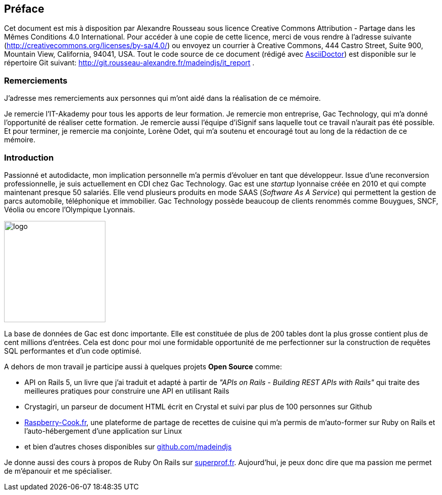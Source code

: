[#chapter00-before]

== Préface

Cet document est mis à disposition par Alexandre Rousseau sous licence Creative Commons Attribution - Partage dans les Mêmes Conditions 4.0 International. Pour accéder à une copie de cette licence, merci de vous rendre à l’adresse suivante (http://creativecommons.org/licenses/by-sa/4.0/) ou envoyez un courrier à Creative Commons, 444 Castro Street, Suite 900, Mountain View, California, 94041, USA. Tout le code source de ce document (rédigé avec https://asciidoctor.org/[AsciiDoctor]) est disponible sur le répertoire Git suivant: http://git.rousseau-alexandre.fr/madeindjs/it_report .

=== Remerciements

J'adresse mes remerciements aux personnes qui m'ont aidé dans la réalisation de ce mémoire.

Je remercie l'IT-Akademy pour tous les apports de leur formation. Je remercie mon entreprise, Gac Technology, qui m'a donné l'opportunité de réaliser cette formation. Je remercie aussi l'équipe d'iSignif sans laquelle tout ce travail n'aurait pas été possible. Et pour terminer, je remercie ma conjointe, Lorène Odet, qui m'a soutenu et encouragé tout au long de la rédaction de ce mémoire.

=== Introduction

Passionné et autodidacte, mon implication personnelle m'a permis d'évoluer en tant que développeur. Issue d'une reconversion professionnelle, je suis actuellement en CDI chez Gac Technology. Gac est une _startup_ lyonnaise créée en 2010 et qui compte maintenant presque 50 salariés. Elle vend plusieurs produits en mode SAAS (_Software As A Service_) qui permettent la gestion de parcs automobile, téléphonique  et immobilier. Gac Technology possède beaucoup de clients renommés comme Bouygues, SNCF, Véolia ou encore l'Olympique Lyonnais.

image:gac.svg[logo, 200]

La base de données de Gac est donc importante. Elle est constituée de plus de 200 tables dont la plus grosse contient plus de cent millions d'entrées. Cela est donc pour moi une formidable opportunité de me perfectionner sur la construction de requêtes SQL performantes et d'un code optimisé.

A dehors de mon travail je participe aussi à quelques projets *Open Source* comme:

- API on Rails 5, un livre que j'ai traduit et adapté à partir de _"APIs on Rails - Building REST APIs with Rails"_ qui traite des meilleures pratiques pour construire une API en utilisant Rails
- Crystagiri, un parseur de document HTML écrit en Crystal et suivi par plus de 100 personnes sur Github
- http://raspberry-cook.fr[Raspberry-Cook.fr], une plateforme de partage de recettes de cuisine qui m'a permis de m'auto-former sur Ruby on Rails et l'auto-hébergement d'une application sur Linux
- et bien d'autres choses disponibles sur https://github.com/madeindjs[github.com/madeindjs]

Je donne aussi des cours à propos de Ruby On Rails sur https://superprof.fr[superprof.fr]. Aujourd'hui, je peux donc dire que ma passion me permet de m'épanouir et me spécialiser.
